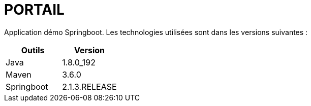 = PORTAIL

Application démo Springboot. Les technologies utilisées sont dans les versions suivantes :

|===
|Outils |Version

|Java
|1.8.0_192

|Maven
|3.6.0

|Springboot
|2.1.3.RELEASE
|===